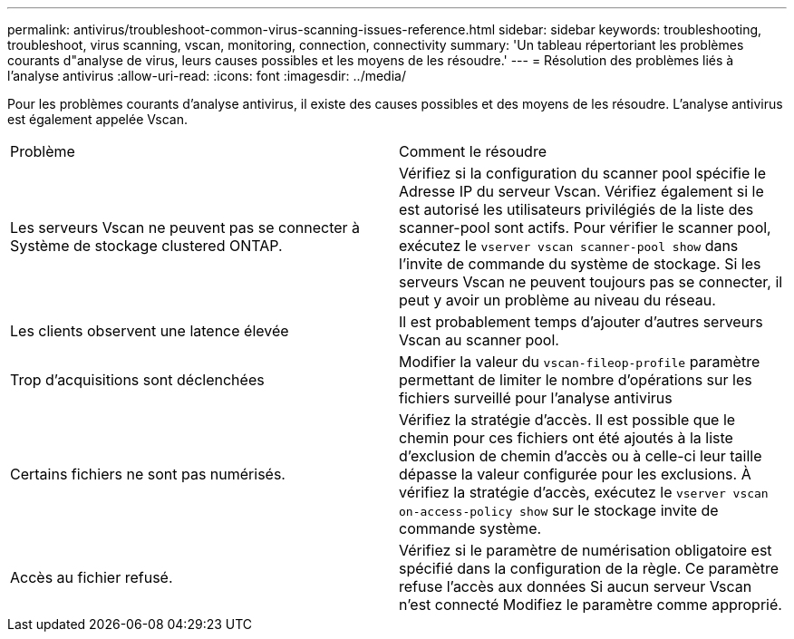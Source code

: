 ---
permalink: antivirus/troubleshoot-common-virus-scanning-issues-reference.html 
sidebar: sidebar 
keywords: troubleshooting, troubleshoot, virus scanning, vscan, monitoring, connection, connectivity 
summary: 'Un tableau répertoriant les problèmes courants d"analyse de virus, leurs causes possibles et les moyens de les résoudre.' 
---
= Résolution des problèmes liés à l'analyse antivirus
:allow-uri-read: 
:icons: font
:imagesdir: ../media/


[role="lead"]
Pour les problèmes courants d'analyse antivirus, il existe des causes possibles et des moyens de les résoudre. L'analyse antivirus est également appelée Vscan.

|===


| Problème | Comment le résoudre 


 a| 
Les serveurs Vscan ne peuvent pas se connecter à
Système de stockage clustered ONTAP.
 a| 
Vérifiez si la configuration du scanner pool spécifie le
Adresse IP du serveur Vscan. Vérifiez également si le est autorisé
les utilisateurs privilégiés de la liste des scanner-pool sont actifs. Pour vérifier le scanner pool, exécutez le `vserver vscan scanner-pool show` dans l'invite de commande du système de stockage.
Si les serveurs Vscan ne peuvent toujours pas se connecter, il peut y avoir un problème au niveau du réseau.



 a| 
Les clients observent une latence élevée
 a| 
Il est probablement temps d'ajouter d'autres serveurs Vscan au
scanner pool.



 a| 
Trop d'acquisitions sont déclenchées
 a| 
Modifier la valeur du `vscan-fileop-profile`
paramètre permettant de limiter le nombre d'opérations sur les fichiers
surveillé pour l'analyse antivirus



 a| 
Certains fichiers ne sont pas numérisés.
 a| 
Vérifiez la stratégie d'accès. Il est possible que le chemin pour
ces fichiers ont été ajoutés à la liste d'exclusion de chemin d'accès ou à celle-ci
leur taille dépasse la valeur configurée pour les exclusions. À
vérifiez la stratégie d'accès, exécutez le `vserver vscan
on-access-policy show` sur le stockage
invite de commande système.



 a| 
Accès au fichier refusé.
 a| 
Vérifiez si le paramètre de numérisation obligatoire est spécifié
dans la configuration de la règle. Ce paramètre refuse l'accès aux données
Si aucun serveur Vscan n'est connecté Modifiez le paramètre comme
approprié.

|===